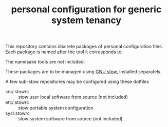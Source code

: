 #+TITLE: personal configuration for generic system tenancy

This repository contains discrete packages of personal configuration
files. Each package is named after the tool it corresponds to.

The namesake tools are not included.

These packages are to be managed using [[https://www.gnu.org/software/stow/][GNU stow]], installed separately.

A few sub-stow repositories may be configured using these dotfiles
- src/.stowrc :: stow user local software from source (not included)
- etc/.stowrc :: stow portable system configuration
- sys/.stowrc :: stow system software from source (not included)
